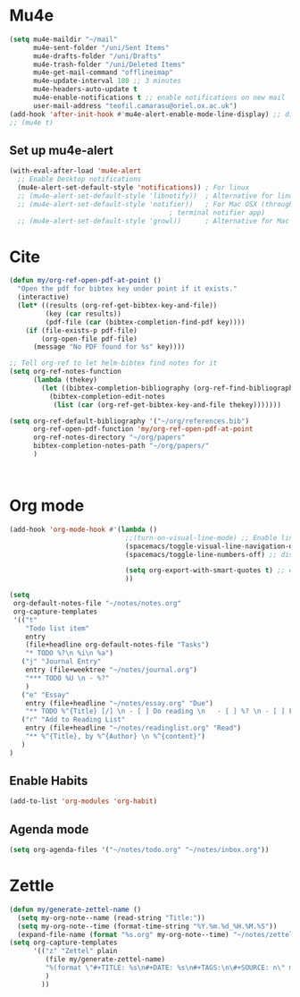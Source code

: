 * Mu4e
  #+begin_src emacs-lisp :tangle no 
    (setq mu4e-maildir "~/mail"
          mu4e-sent-folder "/uni/Sent Items"
          mu4e-drafts-folder "/uni/Drafts"
          mu4e-trash-folder "/uni/Deleted Items"
          mu4e-get-mail-command "offlineimap"
          mu4e-update-interval 180 ;; 3 minutes
          mu4e-headers-auto-update t
          mu4e-enable-notifications t ;; enable notifications on new mail
          user-mail-address "teofil.camarasu@oriel.ox.ac.uk")
    (add-hook 'after-init-hook #'mu4e-alert-enable-mode-line-display) ;; display mode lin unread mail
    ;; (mu4e t)
  #+end_src
** Set up mu4e-alert
  #+BEGIN_SRC emacs-lisp :tangle yes
    (with-eval-after-load 'mu4e-alert
      ;; Enable Desktop notifications
      (mu4e-alert-set-default-style 'notifications)) ; For linux
      ;; (mu4e-alert-set-default-style 'libnotify))  ; Alternative for linux
      ;; (mu4e-alert-set-default-style 'notifier))   ; For Mac OSX (through the
                                            ; terminal notifier app)
      ;; (mu4e-alert-set-default-style 'growl))      ; Alternative for Mac OSX
  #+END_SRC

* Cite
#+begin_src emacs-lisp :tangle yes
  (defun my/org-ref-open-pdf-at-point ()
    "Open the pdf for bibtex key under point if it exists."
    (interactive)
    (let* ((results (org-ref-get-bibtex-key-and-file))
           (key (car results))
           (pdf-file (car (bibtex-completion-find-pdf key))))
      (if (file-exists-p pdf-file)
          (org-open-file pdf-file)
        (message "No PDF found for %s" key))))

  ;; Tell org-ref to let helm-bibtex find notes for it
  (setq org-ref-notes-function
        (lambda (thekey)
          (let ((bibtex-completion-bibliography (org-ref-find-bibliography)))
            (bibtex-completion-edit-notes
             (list (car (org-ref-get-bibtex-key-and-file thekey)))))))

  (setq org-ref-default-bibliography '("~/org/references.bib")
        org-ref-open-pdf-function 'my/org-ref-open-pdf-at-point
        org-ref-notes-directory "~/org/papers"
        bibtex-completion-notes-path "~/org/papers/"
        )



#+end_src
* Org mode
#+begin_src emacs-lisp :tangle yes
  (add-hook 'org-mode-hook #'(lambda ()
                               ;;(turn-on-visual-line-mode) ;; Enable linewrap
                               (spacemacs/toggle-visual-line-navigation-on) ;; enable visual line navigation. Ie, use visual lines instead of line numbers. This also enables visual line mode
                               (spacemacs/toggle-line-numbers-off) ;; disable line numbers
                               
                               (setq org-export-with-smart-quotes t) ;; enable smart qoutes
                               ))
#+end_src
#+begin_src emacs-lisp :tangle yes
  (setq
   org-default-notes-file "~/notes/notes.org"
   org-capture-templates
   '(("t"
      "Todo list item"
      entry
      (file+headline org-default-notes-file "Tasks")
      "* TODO %?\n %i\n %a")
     ("j" "Journal Entry"
      entry (file+weektree "~/notes/journal.org")
      "*** TODO %U \n - %?"
      )
     ("e" "Essay"
      entry (file+headline "~/notes/essay.org" "Due")
      "** TODO %^{Title} [/] \n - [ ] Do reading \n   - [ ] %? \n - [ ] First draft \n - [ ] Second Draft")
     ("r" "Add to Reading List"
      entry (file+headline "~/notes/readinglist.org" "Read")
      "** %^{Title}, by %^{Author} \n %^{content}")
     )
  )
#+end_src
** Enable Habits
#+begin_src emacs-lisp :tangle yes
  (add-to-list 'org-modules 'org-habit)
#+end_src

** Agenda mode
#+begin_src emacs-lisp :tangle yes
  (setq org-agenda-files '("~/notes/todo.org" "~/notes/inbox.org"))
#+end_src

* Zettle
  #+begin_src emacs-lisp :tangle yes
    (defun my/generate-zettel-name ()
      (setq my-org-note--name (read-string "Title:"))
      (setq my-org-note--time (format-time-string "%Y.%m.%d_%H.%M.%S"))
      (expand-file-name (format "%s.org" my-org-note--time) "~/notes/zettel"))
    (setq org-capture-templates
          '(("z" "Zettel" plain
             (file my/generate-zettel-name)
             "%(format \"#+TITLE: %s\n#+DATE: %s\n#+TAGS:\n\#+SOURCE: n\" my-org-note--name my-org-note--time)"
             )
            ))
  #+end_src
